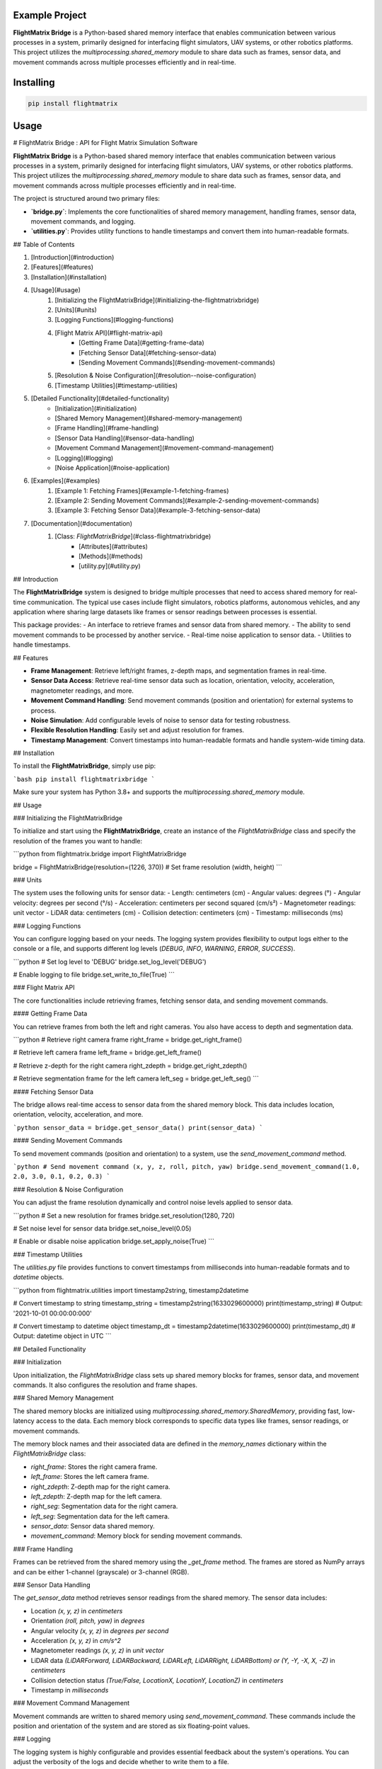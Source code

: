 Example Project
===============

**FlightMatrix Bridge** is a Python-based shared memory interface that enables communication between various processes in a system, primarily designed for interfacing flight simulators, UAV systems, or other robotics platforms. This project utilizes the `multiprocessing.shared_memory` module to share data such as frames, sensor data, and movement commands across multiple processes efficiently and in real-time.

Installing
============

.. code-block:: bash

    pip install flightmatrix

Usage
=====

# FlightMatrix Bridge : API for Flight Matrix Simulation Software

**FlightMatrix Bridge** is a Python-based shared memory interface that enables communication between various processes in a system, primarily designed for interfacing flight simulators, UAV systems, or other robotics platforms. This project utilizes the `multiprocessing.shared_memory` module to share data such as frames, sensor data, and movement commands across multiple processes efficiently and in real-time.

The project is structured around two primary files:

- **`bridge.py`**: Implements the core functionalities of shared memory management, handling frames, sensor data, movement commands, and logging.
- **`utilities.py`**: Provides utility functions to handle timestamps and convert them into human-readable formats.

## Table of Contents

1. [Introduction](#introduction)
2. [Features](#features)
3. [Installation](#installation)
4. [Usage](#usage)
    1. [Initializing the FlightMatrixBridge](#initializing-the-flightmatrixbridge)
    2. [Units](#units)
    3. [Logging Functions](#logging-functions)
    4. [Flight Matrix API](#flight-matrix-api)
        - [Getting Frame Data](#getting-frame-data)
        - [Fetching Sensor Data](#fetching-sensor-data)
        - [Sending Movement Commands](#sending-movement-commands)
    5. [Resolution & Noise Configuration](#resolution--noise-configuration)
    6. [Timestamp Utilities](#timestamp-utilities)
5. [Detailed Functionality](#detailed-functionality)
    - [Initialization](#initialization)
    - [Shared Memory Management](#shared-memory-management)
    - [Frame Handling](#frame-handling)
    - [Sensor Data Handling](#sensor-data-handling)
    - [Movement Command Management](#movement-command-management)
    - [Logging](#logging)
    - [Noise Application](#noise-application)
6. [Examples](#examples)
    1. [Example 1: Fetching Frames](#example-1-fetching-frames)
    2. [Example 2: Sending Movement Commands](#example-2-sending-movement-commands)
    3. [Example 3: Fetching Sensor Data](#example-3-fetching-sensor-data)
7. [Documentation](#documentation)
    1. [Class: `FlightMatrixBridge`](#class-flightmatrixbridge)
        - [Attributes](#attributes)
        - [Methods](#methods) 
        - [utility.py](#utility.py)

## Introduction

The **FlightMatrixBridge** system is designed to bridge multiple processes that need to access shared memory for real-time communication. The typical use cases include flight simulators, robotics platforms, autonomous vehicles, and any application where sharing large datasets like frames or sensor readings between processes is essential.

This package provides:
- An interface to retrieve frames and sensor data from shared memory.
- The ability to send movement commands to be processed by another service.
- Real-time noise application to sensor data.
- Utilities to handle timestamps.

## Features

- **Frame Management**: Retrieve left/right frames, z-depth maps, and segmentation frames in real-time.
- **Sensor Data Access**: Retrieve real-time sensor data such as location, orientation, velocity, acceleration, magnetometer readings, and more.
- **Movement Command Handling**: Send movement commands (position and orientation) for external systems to process.
- **Noise Simulation**: Add configurable levels of noise to sensor data for testing robustness.
- **Flexible Resolution Handling**: Easily set and adjust resolution for frames.
- **Timestamp Management**: Convert timestamps into human-readable formats and handle system-wide timing data.

## Installation

To install the **FlightMatrixBridge**, simply use pip:

```bash
pip install flightmatrixbridge
```

Make sure your system has Python 3.8+ and supports the `multiprocessing.shared_memory` module.

## Usage

### Initializing the FlightMatrixBridge

To initialize and start using the **FlightMatrixBridge**, create an instance of the `FlightMatrixBridge` class and specify the resolution of the frames you want to handle:

```python
from flightmatrix.bridge import FlightMatrixBridge

bridge = FlightMatrixBridge(resolution=(1226, 370))  # Set frame resolution (width, height)
```

### Units

The system uses the following units for sensor data:
- Length: centimeters (cm)
- Angular values: degrees (°)
- Angular velocity: degrees per second (°/s)
- Acceleration: centimeters per second squared (cm/s²)
- Magnetometer readings: unit vector
- LiDAR data: centimeters (cm)
- Collision detection: centimeters (cm)
- Timestamp: milliseconds (ms)

### Logging Functions

You can configure logging based on your needs. The logging system provides flexibility to output logs either to the console or a file, and supports different log levels (`DEBUG`, `INFO`, `WARNING`, `ERROR`, `SUCCESS`).

```python
# Set log level to 'DEBUG'
bridge.set_log_level('DEBUG')

# Enable logging to file
bridge.set_write_to_file(True)
```

### Flight Matrix API

The core functionalities include retrieving frames, fetching sensor data, and sending movement commands.

#### Getting Frame Data

You can retrieve frames from both the left and right cameras. You also have access to depth and segmentation data.

```python
# Retrieve right camera frame
right_frame = bridge.get_right_frame()

# Retrieve left camera frame
left_frame = bridge.get_left_frame()

# Retrieve z-depth for the right camera
right_zdepth = bridge.get_right_zdepth()

# Retrieve segmentation frame for the left camera
left_seg = bridge.get_left_seg()
```

#### Fetching Sensor Data

The bridge allows real-time access to sensor data from the shared memory block. This data includes location, orientation, velocity, acceleration, and more.

```python
sensor_data = bridge.get_sensor_data()
print(sensor_data)
```

#### Sending Movement Commands

To send movement commands (position and orientation) to a system, use the `send_movement_command` method.

```python
# Send movement command (x, y, z, roll, pitch, yaw)
bridge.send_movement_command(1.0, 2.0, 3.0, 0.1, 0.2, 0.3)
```

### Resolution & Noise Configuration

You can adjust the frame resolution dynamically and control noise levels applied to sensor data.

```python
# Set a new resolution for frames
bridge.set_resolution(1280, 720)

# Set noise level for sensor data
bridge.set_noise_level(0.05)

# Enable or disable noise application
bridge.set_apply_noise(True)
```

### Timestamp Utilities

The `utilities.py` file provides functions to convert timestamps from milliseconds into human-readable formats and to `datetime` objects.

```python
from flightmatrix.utilities import timestamp2string, timestamp2datetime

# Convert timestamp to string
timestamp_string = timestamp2string(1633029600000)
print(timestamp_string)  # Output: '2021-10-01 00:00:00:000'

# Convert timestamp to datetime object
timestamp_dt = timestamp2datetime(1633029600000)
print(timestamp_dt)  # Output: datetime object in UTC
```

## Detailed Functionality

### Initialization

Upon initialization, the `FlightMatrixBridge` class sets up shared memory blocks for frames, sensor data, and movement commands. It also configures the resolution and frame shapes.

### Shared Memory Management

The shared memory blocks are initialized using `multiprocessing.shared_memory.SharedMemory`, providing fast, low-latency access to the data. Each memory block corresponds to specific data types like frames, sensor readings, or movement commands.

The memory block names and their associated data are defined in the `memory_names` dictionary within the `FlightMatrixBridge` class:

- `right_frame`: Stores the right camera frame.
- `left_frame`: Stores the left camera frame.
- `right_zdepth`: Z-depth map for the right camera.
- `left_zdepth`: Z-depth map for the left camera.
- `right_seg`: Segmentation data for the right camera.
- `left_seg`: Segmentation data for the left camera.
- `sensor_data`: Sensor data shared memory.
- `movement_command`: Memory block for sending movement commands.

### Frame Handling

Frames can be retrieved from the shared memory using the `_get_frame` method. The frames are stored as NumPy arrays and can be either 1-channel (grayscale) or 3-channel (RGB).

### Sensor Data Handling

The `get_sensor_data` method retrieves sensor readings from the shared memory. The sensor data includes:

- Location `(x, y, z)` in *centimeters*
- Orientation `(roll, pitch, yaw)` in *degrees*
- Angular velocity `(x, y, z)` in *degrees per second*
- Acceleration `(x, y, z)` in *cm/s^2*
- Magnetometer readings `(x, y, z)` in *unit vector*
- LiDAR data `(LiDARForward, LiDARBackward, LiDARLeft, LiDARRight, LiDARBottom) or (Y, -Y, -X, X, -Z)` in *centimeters*
- Collision detection status `(True/False, LocationX, LocationY, LocationZ)` in *centimeters*
- Timestamp in *milliseconds*

### Movement Command Management

Movement commands are written to shared memory using `send_movement_command`. These commands include the position and orientation of the system and are stored as six floating-point values.

### Logging

The logging system is highly configurable and provides essential feedback about the system's operations. You can adjust the verbosity of the logs and decide whether to write them to a file.

### Noise Application

To simulate real-world noise in sensor data, noise can be added using Gaussian distribution. This feature is optional and can be enabled/disabled dynamically.

## Examples

### Example 1: Fetching Frames

```python
import cv2
from flightmatrix.bridge import FlightMatrixBridge
from flightmatrix.utilities import timestamp2string

# Initialize the FlightMatrixBridge
bridge = FlightMatrixBridge()

# Start a loop to continuously fetch and display frames
while True:
    # Fetch the left and right frames
    left_frame_data = bridge.get_left_frame()
    right_frame_data = bridge.get_right_frame()

    # Fetch the z-depth frames for both left and right
    left_zdepth_data = bridge.get_left_zdepth()
    right_zdepth_data = bridge.get_right_zdepth()

    # Retrieve the actual frame arrays and timestamps
    left_frame = left_frame_data['frame']
    right_frame = right_frame_data['frame']

    left_zdepth = left_zdepth_data['frame']
    right_zdepth = right_zdepth_data['frame']
    
    left_timestamp = left_frame_data['timestamp']
    right_timestamp = right_frame_data['timestamp']

    # Convert timestamps to human-readable format
    left_timestamp = timestamp2string(left_timestamp)
    right_timestamp = timestamp2string(right_timestamp)

    # Display the frames in OpenCV windows
    cv2.imshow("Left Frame", left_frame)
    cv2.imshow("Right Frame", right_frame)

    cv2.imshow("Left Z-Depth", left_zdepth_data)
    cv2.imshow("Right Z-Depth", right_zdepth_data)

    # Print timestamps for each frame (optional)
    print(f"Left Frame Timestamp: {left_timestamp}")
    print(f"Right Frame Timestamp: {right_timestamp}")

    # Break the loop when 'q' is pressed
    if cv2.waitKey(1) & 0xFF == ord('q'):
        break

# Release OpenCV windows
cv2.destroyAllWindows()
```

### Example 2: Sending Movement Commands

```python
from flightmatrix.bridge import FlightMatrixBridge

# Initialize the bridge
bridge = FlightMatrixBridge()

# Send a movement command (x, y, z, roll, pitch, yaw)
bridge.send_movement_command(0.5, 1.0, 0.8, 0.0, 0.1, 0.2)
```

In order to reset/stop the movement, you can send a command with all zeros:

```python
bridge.send_movement_command(0.0, 0.0, 0.0, 0.0, 0.0, 0.0)
```

### Example 3: Fetching Sensor Data

```python
from flightmatrix.bridge import FlightMatrixBridge

# Initialize the bridge
bridge = FlightMatrixBridge()

# Fetch sensor data
sensor_data = bridge.get_sensor_data()

# Check for errors
if sensor_data.get('error'):
    print("Error fetching sensor data:", sensor_data['error'])
else:
    # Extract sensor readings
    location = sensor_data['location']
    orientation = sensor_data['orientation']
    angular_velocity = sensor_data['angular_velocity']
    acceleration = sensor_data['acceleration']
    magnetometer = sensor_data['magnetometer']
    lidar = sensor_data['lidar']
    collision = sensor_data['collision']
    timestamp = sensor_data['timestamp']

    # Display sensor data in a readable format
    print("Sensor Data:")
    print("-----------------------")
    print(f"Timestamp: {timestamp} ms")
    print(f"Location (cm): X={location[0]:.2f}, Y={location[1]:.2f}, Z={location[2]:.2f}")
    print(f"Orientation (degrees): Roll={orientation[0]:.2f}, Pitch={orientation[1]:.2f}, Yaw={orientation[2]:.2f}")
    print(f"Angular Velocity (deg/s): X={angular_velocity[0]:.2f}, Y={angular_velocity[1]:.2f}, Z={angular_velocity[2]:.2f}")
    print(f"Acceleration (cm/s²): X={acceleration[0]:.2f}, Y={acceleration[1]:.2f}, Z={acceleration[2]:.2f}")
    print(f"Magnetometer (unit vector): X={magnetometer[0]:.2f}, Y={magnetometer[1]:.2f}, Z={magnetometer[2]:.2f}")
    print(f"LiDAR Data (cm): Forward={lidar[0]:.2f}, Backward={lidar[1]:.2f}, Left={lidar[2]:.2f}, Right={lidar[3]:.2f}, Bottom={lidar[4]:.2f}")
    print(f"Collision Detection: Status={collision[0]}, Location (cm): X={collision[1]:.2f}, Y={collision[2]:.2f}, Z={collision[3]:.2f}")

```

## Documentation

#### Class: `FlightMatrixBridge`
This class interfaces with the Flight Matrix system using shared memory for inter-process communication. It manages frames, timestamps, and movement commands, enabling seamless data sharing between processes.

---

##### **Attributes:**

- `width (int)`: The width of the frame, initialized by the resolution provided.
  
- `height (int)`: The height of the frame, initialized by the resolution provided.

- `frame_shape (tuple)`: Tuple representing the shape of the frame as `(height, width)`.

- `frame_shape_3ch (tuple)`: Tuple representing the shape of the frame with 3 channels as `(height, width, 3)`.

- `noise_level (float)`: Specifies the level of noise to be applied. Defaults to `0.01`.

- `apply_noise (bool)`: Boolean flag that determines whether noise should be applied. Defaults to `False`.

- `memory_names (dict)`: Dictionary mapping keys to shared memory block names. Used for storing frame, depth, segmentation, and movement command data.

- `log (Logger)`: A logger instance used for logging events and debugging messages.

- `shm (dict)`: Dictionary storing the shared memory objects for frame data.

- `shm_timestamps (dict)`: Dictionary storing the shared memory objects for timestamps.

- `num_floats (int)`: Number of float values stored in shared memory for movement commands. Defaults to `6`.

---

##### **Methods:**

---

###### **`__init__(self, resolution=(1226, 370))`**

**Description:**  
Initializes the `FlightMatrixBridge` class by setting up shared memory and logging.

**Args:**  
- `resolution (tuple, optional)`: A tuple specifying the frame's width and height. Defaults to `(1226, 370)`.

**Example:**
```python
bridge = FlightMatrixBridge(resolution=(800, 600))
```

---

###### **`set_log_level(self, log_level='INFO')`**

**Description:**  
Sets the logging level for the logger instance to control the verbosity of log output.

**Args:**  
- `log_level (str)`: Desired log level (`'DEBUG'`, `'INFO'`, `'WARNING'`, `'ERROR'`). Default is `'INFO'`.

**Returns:**  
None.

**Example:**
```python
bridge.set_log_level('DEBUG')
```

---

###### **`set_write_to_file(self, write_to_file)`**

**Description:**  
Sets whether the logging should be written to a file or not.

**Args:**  
- `write_to_file (bool)`: If `True`, log messages will be written to a file; otherwise, they won't.

**Returns:**  
None.

**Example:**
```python
bridge.set_write_to_file(True)
```

---

###### **`_initialize_shared_memory(self)`**

**Description:**  
Initializes shared memory blocks for frames and timestamps based on the keys stored in `memory_names`. If the shared memory block for a specific key is not available, a warning will be logged.

**Raises:**  
- `FileNotFoundError`: If the shared memory block for a key does not exist.

**Returns:**  
None.

**Example:**
```python
bridge._initialize_shared_memory()
```

---

###### **`_initialize_movement_command_memory(self)`**

**Description:**  
Sets up shared memory for movement commands (`x, y, z, roll, pitch, yaw`) and an availability flag. If the shared memory block exists, it will attach to it; otherwise, it will create a new block.

**Raises:**  
- `FileExistsError`: If the shared memory block already exists when trying to create it.

**Returns:**  
None.

**Example:**
```python
bridge._initialize_movement_command_memory()
```

---

###### **`_get_frame(self, key, channels=3)`**

**Description:**  
Retrieves a frame from shared memory. Handles both 3-channel and single-channel frame retrieval.

**Args:**  
- `key (str)`: Key identifying the shared memory segment.
- `channels (int, optional)`: Number of channels in the frame, default is `3`.

**Returns:**  
- `dict`: A dictionary with:
  - `'frame' (np.ndarray or None)`: The retrieved frame or `None` if an error occurred.
  - `'timestamp' (any or None)`: The timestamp associated with the frame or `None` if an error occurred.
  - `'error' (str or None)`: Error message, if any.

**Raises:**  
- `Warning`: If shared memory is not available or if there is a resolution mismatch.

**Example:**
```python
frame_data = bridge._get_frame('right_frame', channels=3)
```

---

###### **`_get_timestamp(self, key)`**

**Description:**  
Retrieves the timestamp associated with the frame stored in shared memory.

**Args:**  
- `key (str)`: Key identifying the shared memory segment for the timestamp.

**Returns:**  
- `int or None`: The timestamp as an integer, or `None` if not available.

**Example:**
```python
timestamp = bridge._get_timestamp('right_frame')
```

---

###### **`add_noise(self, data)`**

**Description:**  
Adds Gaussian noise to the given data based on the configured noise level.

**Args:**  
- `data (np.ndarray)`: The data (typically a frame) to which noise will be added.

**Returns:**  
- `np.ndarray`: The noisy data.

**Example:**
```python
noisy_frame = bridge.add_noise(frame_data)
```

---

###### **`get_sensor_data(self)`**

**Description:**  
Retrieves sensor data from shared memory.

**Returns:**  
- `np.ndarray or None`: The sensor data array, or `None` if the shared memory is not available.

**Example:**
```python
sensor_data = bridge.get_sensor_data()
```

---

###### **`send_movement_command(self, x, y, z, roll, pitch, yaw)`**

**Description:**  
Sends movement command values (`x, y, z, roll, pitch, yaw`) to the shared memory block.

**Args:**  
- `x (float)`: Movement in the X-axis.
- `y (float)`: Movement in the Y-axis.
- `z (float)`: Movement in the Z-axis.
- `roll (float)`: Roll rotation.
- `pitch (float)`: Pitch rotation.
- `yaw (float)`: Yaw rotation.

**Returns:**  
None.

**Example:**
```python
bridge.send_movement_command(1.0, 0.5, -1.0, 0.2, 0.1, -0.3)
```

---

###### **`_write_movement_command(self, commands)`**

**Description:**  
Writes the movement commands to shared memory.

**Args:**  
- `commands (list of float)`: List of movement command values (`[x, y, z, roll, pitch, yaw]`).

**Returns:**  
None.

**Example:**
```python
bridge._write_movement_command([1.0, 0.5, -1.0, 0.2, 0.1, -0.3])
```

---

###### **`set_resolution(self, width, height)`**

**Description:**  
Sets the resolution of the frames by updating the `width` and `height` attributes and recalculating the frame shapes.

**Args:**  
- `width (int)`: Width of the frames.
- `height (int)`: Height of the frames.

**Returns:**  
None.

**Example:**
```python
bridge.set_resolution(800, 600)
```

---

###### **`set_noise_level(self, noise_level)`**

**Description:**  
Sets the noise level for the frames.

**Args:**  
- `noise_level (float)`: The level of noise to apply.

**Returns:**  
None.

**Example:**
```python
bridge.set_noise_level(0.05)
```

---

###### **`set_apply_noise(self, apply_noise)`**

**Description:**  
Sets whether noise should be applied to frames.

**Args:**  
- `apply_noise (bool)`: Whether to apply noise (`True` or `False`).

**Returns:**  
None.

**Example:**
```python
bridge.set_apply_noise(True)
```

---

###### **`get_right_frame(self)`**

**Description:**  
Retrieves the right frame from shared memory.

**Returns:**  
- `dict`: A dictionary with:
  - `'frame' (np.ndarray or None)`: The retrieved right frame or `None` if an error occurred.
  - `'timestamp' (int or None)`: The timestamp associated with the right frame or `None` if an error occurred.
  - `'error' (str or None)`: Error message, if any.

**Example:**
```python
right_frame_data = bridge.get_right_frame()
```

---

###### **`get_left_frame(self)`**

**Description:**  
Retrieves the left frame from shared memory.

**Returns:**  
- `dict`: A dictionary with:
  - `'frame' (np.ndarray or None)`: The retrieved left frame or `None` if an error occurred.
  - `'timestamp' (int or None)`: The timestamp associated with the left frame or `None` if an error occurred.
  - `'error' (str or None)`: Error message, if any.

**Example:**
```python
left_frame_data = bridge.get_left_frame()
```

---

###### **`get_right_zdepth(self)`**

**Description:**  
Retrieves the right depth frame from shared memory.

**Returns:**  
- `dict`: A dictionary with:
  - `'frame' (np.ndarray or None)`: The retrieved right depth frame or `None` if an error occurred.
  - `'timestamp' (int or None)`: The timestamp associated with the right depth frame or `None` if an error occurred.
  - `'error' (str or None)`: Error message, if any.

**Example:**
```python
right_zdepth_data = bridge.get_right_zdepth()
```

---

###### **`get_left_zdepth(self)`**

**Description:**  
Retrieves the left depth frame from shared memory.

**Returns:**  
- `dict`: A dictionary with:
  - `'frame' (np.ndarray or None)`: The retrieved left depth frame or `None` if an error occurred.
  - `'timestamp' (int or None)`: The timestamp associated with the left depth frame or `None` if an error occurred.
  - `'error' (str or None)`: Error message, if any.

**Example:**
```python
left_zdepth_data = bridge.get_left_zdepth()
```

---

###### **`get_right_seg(self)`**

**Description:**  
Retrieves the right segmentation frame from shared memory.

**Returns:**  
- `dict`: A dictionary with:
  - `'frame' (np.ndarray or None)`: The retrieved right segmentation frame or `None` if an error occurred.
  - `'timestamp' (int or None)`: The timestamp associated with the right segmentation frame or `None` if an error occurred.
  - `'error' (str or None)`: Error message, if any.

**Example:**
```python
right_segmentation_data = bridge.get_right_seg()
```

---

###### **`get_left_seg(self)`**

**Description:**  
Retrieves the left segmentation frame from shared memory.

**Returns:**  
- `dict`: A dictionary with:
  - `'frame' (np.ndarray or None)`: The retrieved left segmentation frame or `None` if an error occurred.
  - `'timestamp' (int or None)`: The timestamp associated with the left segmentation frame or `None` if an error occurred.
  - `'error' (str or None)`: Error message, if any.

**Example:**
```python
left_segmentation_data = bridge.get_left_seg()
```

---

#### utility.py
This file contains utility functions to handle timestamps and convert them into human-readable formats and more.

---

###### **`timestamp2string(timestamp)`**

**Description:**  
Converts a timestamp in milliseconds (integer) to a human-readable string format.

**Args:**  
- `timestamp (int)`: The timestamp in milliseconds to be converted.

**Returns:**  
- `str`: The formatted timestamp as a string in the format `YYYY-MM-DD HH:MM:SS.sss`.

**Example:**
```python
formatted_time = timestamp2string(1633036800000)
# Output: '2021-10-01 00:00:00.000'
```

---

###### **`timestamp2datetime(timestamp)`**

**Description:**  
Converts a timestamp in milliseconds (integer) to a `datetime` object.

**Args:**  
- `timestamp (int)`: The timestamp in milliseconds to be converted.

**Returns:**  
- `datetime`: The corresponding `datetime` object in UTC timezone.

**Example:**
```python
dt_object = timestamp2datetime(1633036800000)
# Output: datetime.datetime(2021, 10, 1, 0, 0, tzinfo=datetime.timezone.utc)
```